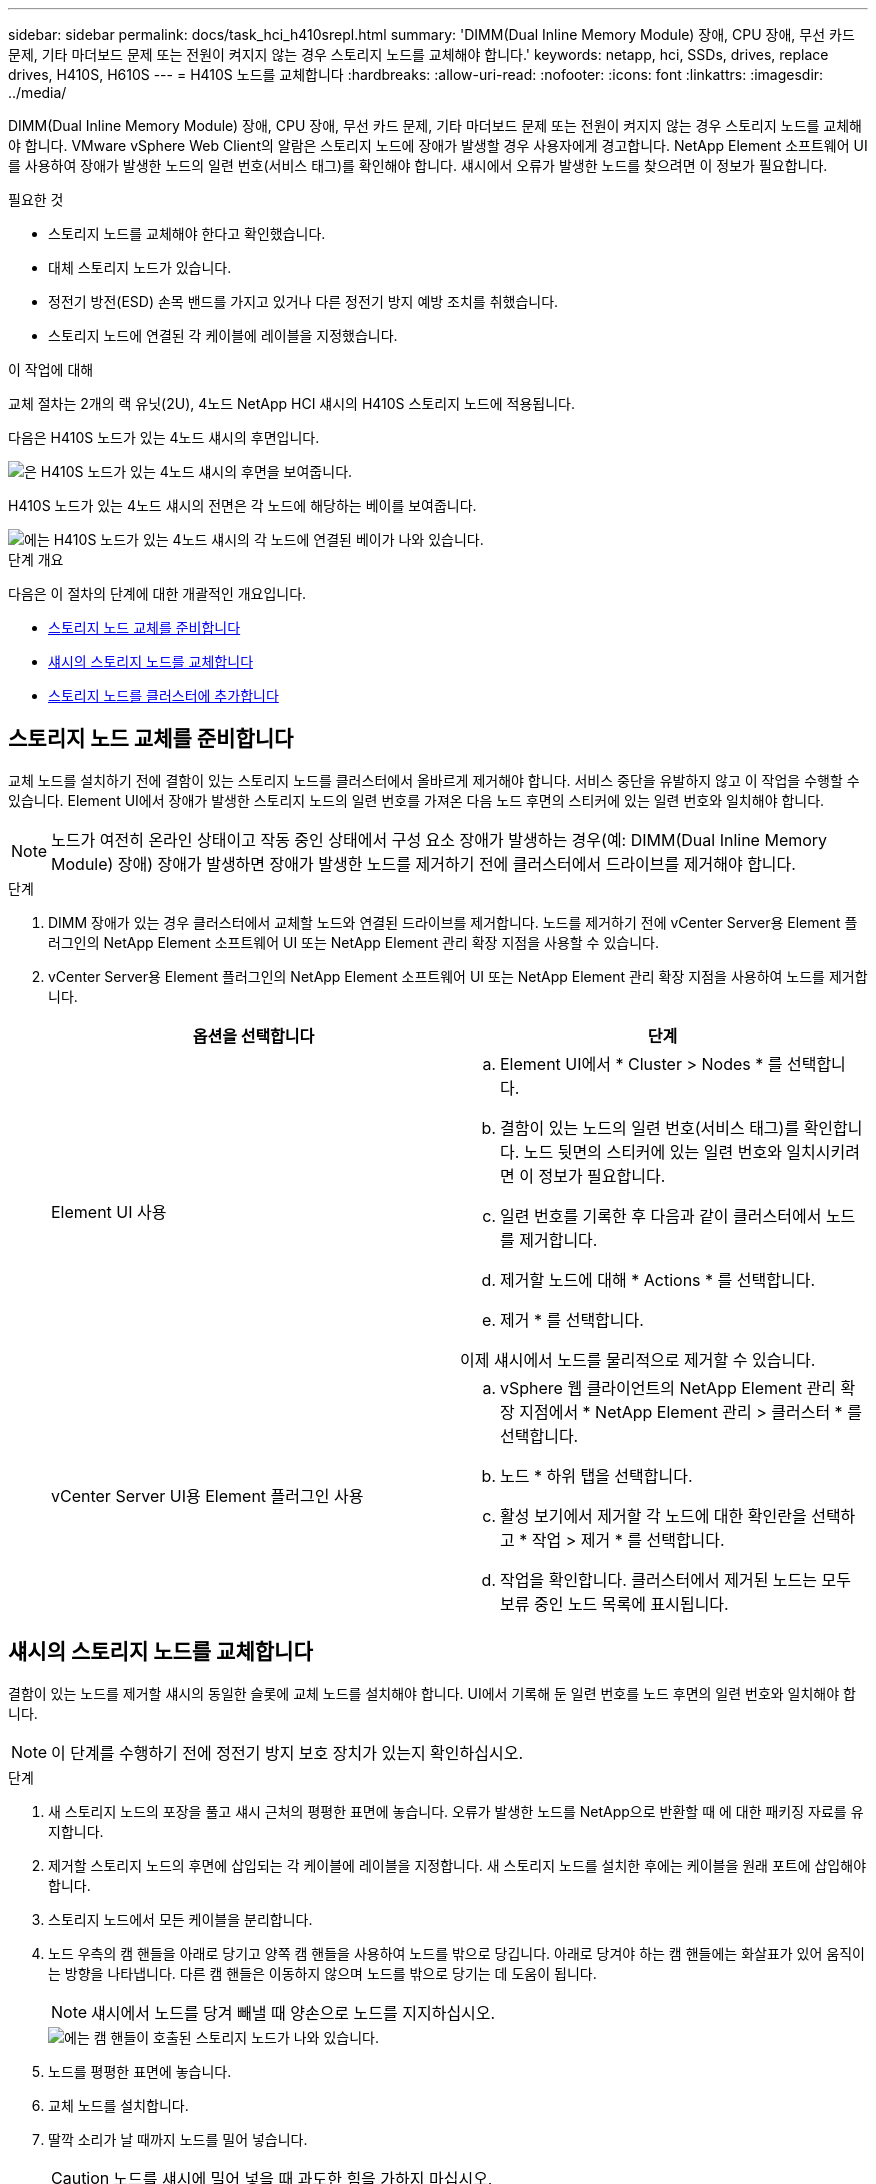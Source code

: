---
sidebar: sidebar 
permalink: docs/task_hci_h410srepl.html 
summary: 'DIMM(Dual Inline Memory Module) 장애, CPU 장애, 무선 카드 문제, 기타 마더보드 문제 또는 전원이 켜지지 않는 경우 스토리지 노드를 교체해야 합니다.' 
keywords: netapp, hci, SSDs, drives, replace drives, H410S, H610S 
---
= H410S 노드를 교체합니다
:hardbreaks:
:allow-uri-read: 
:nofooter: 
:icons: font
:linkattrs: 
:imagesdir: ../media/


[role="lead"]
DIMM(Dual Inline Memory Module) 장애, CPU 장애, 무선 카드 문제, 기타 마더보드 문제 또는 전원이 켜지지 않는 경우 스토리지 노드를 교체해야 합니다. VMware vSphere Web Client의 알람은 스토리지 노드에 장애가 발생할 경우 사용자에게 경고합니다. NetApp Element 소프트웨어 UI를 사용하여 장애가 발생한 노드의 일련 번호(서비스 태그)를 확인해야 합니다. 섀시에서 오류가 발생한 노드를 찾으려면 이 정보가 필요합니다.

.필요한 것
* 스토리지 노드를 교체해야 한다고 확인했습니다.
* 대체 스토리지 노드가 있습니다.
* 정전기 방전(ESD) 손목 밴드를 가지고 있거나 다른 정전기 방지 예방 조치를 취했습니다.
* 스토리지 노드에 연결된 각 케이블에 레이블을 지정했습니다.


.이 작업에 대해
교체 절차는 2개의 랙 유닛(2U), 4노드 NetApp HCI 섀시의 H410S 스토리지 노드에 적용됩니다.

다음은 H410S 노드가 있는 4노드 섀시의 후면입니다.

image::h410s_chassis_rear.png[은 H410S 노드가 있는 4노드 섀시의 후면을 보여줍니다.]

H410S 노드가 있는 4노드 섀시의 전면은 각 노드에 해당하는 베이를 보여줍니다.

image::h410s_ssd_bays.png[에는 H410S 노드가 있는 4노드 섀시의 각 노드에 연결된 베이가 나와 있습니다.]

.단계 개요
다음은 이 절차의 단계에 대한 개괄적인 개요입니다.

* <<스토리지 노드 교체를 준비합니다>>
* <<섀시의 스토리지 노드를 교체합니다>>
* <<스토리지 노드를 클러스터에 추가합니다>>




== 스토리지 노드 교체를 준비합니다

교체 노드를 설치하기 전에 결함이 있는 스토리지 노드를 클러스터에서 올바르게 제거해야 합니다. 서비스 중단을 유발하지 않고 이 작업을 수행할 수 있습니다. Element UI에서 장애가 발생한 스토리지 노드의 일련 번호를 가져온 다음 노드 후면의 스티커에 있는 일련 번호와 일치해야 합니다.


NOTE: 노드가 여전히 온라인 상태이고 작동 중인 상태에서 구성 요소 장애가 발생하는 경우(예: DIMM(Dual Inline Memory Module) 장애) 장애가 발생하면 장애가 발생한 노드를 제거하기 전에 클러스터에서 드라이브를 제거해야 합니다.

.단계
. DIMM 장애가 있는 경우 클러스터에서 교체할 노드와 연결된 드라이브를 제거합니다. 노드를 제거하기 전에 vCenter Server용 Element 플러그인의 NetApp Element 소프트웨어 UI 또는 NetApp Element 관리 확장 지점을 사용할 수 있습니다.
. vCenter Server용 Element 플러그인의 NetApp Element 소프트웨어 UI 또는 NetApp Element 관리 확장 지점을 사용하여 노드를 제거합니다.
+
[cols="2*"]
|===
| 옵션을 선택합니다 | 단계 


| Element UI 사용  a| 
.. Element UI에서 * Cluster > Nodes * 를 선택합니다.
.. 결함이 있는 노드의 일련 번호(서비스 태그)를 확인합니다. 노드 뒷면의 스티커에 있는 일련 번호와 일치시키려면 이 정보가 필요합니다.
.. 일련 번호를 기록한 후 다음과 같이 클러스터에서 노드를 제거합니다.
.. 제거할 노드에 대해 * Actions * 를 선택합니다.
.. 제거 * 를 선택합니다.


이제 섀시에서 노드를 물리적으로 제거할 수 있습니다.



| vCenter Server UI용 Element 플러그인 사용  a| 
.. vSphere 웹 클라이언트의 NetApp Element 관리 확장 지점에서 * NetApp Element 관리 > 클러스터 * 를 선택합니다.
.. 노드 * 하위 탭을 선택합니다.
.. 활성 보기에서 제거할 각 노드에 대한 확인란을 선택하고 * 작업 > 제거 * 를 선택합니다.
.. 작업을 확인합니다. 클러스터에서 제거된 노드는 모두 보류 중인 노드 목록에 표시됩니다.


|===




== 섀시의 스토리지 노드를 교체합니다

결함이 있는 노드를 제거할 섀시의 동일한 슬롯에 교체 노드를 설치해야 합니다. UI에서 기록해 둔 일련 번호를 노드 후면의 일련 번호와 일치해야 합니다.


NOTE: 이 단계를 수행하기 전에 정전기 방지 보호 장치가 있는지 확인하십시오.

.단계
. 새 스토리지 노드의 포장을 풀고 섀시 근처의 평평한 표면에 놓습니다. 오류가 발생한 노드를 NetApp으로 반환할 때 에 대한 패키징 자료를 유지합니다.
. 제거할 스토리지 노드의 후면에 삽입되는 각 케이블에 레이블을 지정합니다. 새 스토리지 노드를 설치한 후에는 케이블을 원래 포트에 삽입해야 합니다.
. 스토리지 노드에서 모든 케이블을 분리합니다.
. 노드 우측의 캠 핸들을 아래로 당기고 양쪽 캠 핸들을 사용하여 노드를 밖으로 당깁니다. 아래로 당겨야 하는 캠 핸들에는 화살표가 있어 움직이는 방향을 나타냅니다. 다른 캠 핸들은 이동하지 않으며 노드를 밖으로 당기는 데 도움이 됩니다.
+

NOTE: 섀시에서 노드를 당겨 빼낼 때 양손으로 노드를 지지하십시오.

+
image::HCI_stor_node_camhandles.png[에는 캠 핸들이 호출된 스토리지 노드가 나와 있습니다.]

. 노드를 평평한 표면에 놓습니다.
. 교체 노드를 설치합니다.
. 딸깍 소리가 날 때까지 노드를 밀어 넣습니다.
+

CAUTION: 노드를 섀시에 밀어 넣을 때 과도한 힘을 가하지 마십시오.

. 원래 연결을 끊은 포트에 케이블을 다시 연결합니다. 케이블을 분리할 때 케이블에 부착된 라벨은 도움이 됩니다.
+

CAUTION: 섀시 후면의 공기 환풍구가 케이블 또는 레이블에 의해 막히면 과열되어 구성 요소에 조기 오류가 발생할 수 있습니다. 케이블을 포트에 억지로 밀어 넣지 마십시오. 케이블, 포트 또는 둘 다 손상될 수 있습니다.

+

TIP: 교체 노드가 섀시의 다른 노드와 같은 방식으로 케이블로 연결되어 있는지 확인합니다.

. 노드 전면의 단추를 눌러 전원을 켭니다.




== 스토리지 노드를 클러스터에 추가합니다

스토리지 노드를 다시 클러스터에 추가해야 합니다. 이 단계는 실행 중인 NetApp HCI 버전에 따라 다릅니다.

.필요한 것
* 기존 노드와 동일한 네트워크 세그먼트에 사용 가능한 사용하지 않는 IPv4 주소가 있습니다(각 새 노드는 해당 유형의 기존 노드와 동일한 네트워크에 설치되어야 함).
* 다음 유형의 SolidFire 스토리지 클러스터 계정 중 하나가 있습니다.
+
** 초기 배포 중에 생성된 기본 관리자 계정입니다
** 클러스터 관리자, 드라이브, 볼륨 및 노드 권한이 있는 사용자 지정 사용자 계정입니다


* 새 노드의 전원을 켜고 케이블로 연결하였습니다.
* 이미 설치된 스토리지 노드의 관리 IPv4 주소가 있습니다. vCenter Server용 NetApp Element 플러그인의 * NetApp Element 관리 > 클러스터 > 노드 * 탭에서 IP 주소를 찾을 수 있습니다.
* 새 노드가 기존 스토리지 클러스터와 동일한 네트워크 토폴로지 및 케이블 연결을 사용하도록 했습니다.
+

TIP: 최상의 안정성을 위해 모든 섀시에 걸쳐 스토리지 용량이 균등하게 분산되도록 합니다.





=== NetApp HCI 1.6P1 이상

NetApp 하이브리드 클라우드 제어는 NetApp HCI 설치가 버전 1.6P1 이상에서 실행되는 경우에만 사용할 수 있습니다.

.단계
. 웹 브라우저에서 관리 노드의 IP 주소를 엽니다. 예를 들면 다음과 같습니다.
+
[listing]
----
https://<ManagementNodeIP>/manager/login
----
. NetApp 하이브리드 클라우드 제어에 NetApp HCI 스토리지 클러스터 관리자 자격 증명을 제공하여 로그인하십시오.
. Expand Installation(설치 확장) 창에서 * Expand *(확장 *)를 선택합니다.
. 로컬 NetApp HCI 스토리지 클러스터 관리자 자격 증명을 제공하여 NetApp 배포 엔진에 로그인합니다.
+

NOTE: Lightweight Directory Access Protocol 자격 증명을 사용하여 로그인할 수 없습니다.

. 시작 페이지에서 * 아니요 * 를 선택합니다.
. Continue * 를 선택합니다.
. 사용 가능한 인벤토리 페이지에서 기존 NetApp HCI 설치에 추가할 스토리지 노드를 선택합니다.
. Continue * 를 선택합니다.
. 네트워크 설정 페이지에서 일부 네트워크 정보가 초기 배포에서 감지되었습니다. 각 새 스토리지 노드는 일련 번호별로 나열되며 새 네트워크 정보를 할당해야 합니다. 다음 단계를 수행하십시오.
+
.. NetApp HCI가 이름 지정 접두사를 발견한 경우 감지된 이름 접두사 필드에서 해당 접두사를 복사하여 호스트 이름 필드에 추가한 새 고유 호스트 이름의 접두사로 삽입합니다.
.. 관리 IP 주소 필드에 관리 네트워크 서브넷 내에 있는 새 스토리지 노드의 관리 IP 주소를 입력합니다.
.. 스토리지(iSCSI) IP 주소 필드에 iSCSI 네트워크 서브넷 내에 있는 새 스토리지 노드의 iSCSI IP 주소를 입력합니다.
.. Continue * 를 선택합니다.
+

NOTE: NetApp HCI에서 입력한 IP 주소의 유효성을 확인하는 데 시간이 걸릴 수 있습니다. IP 주소 유효성 검사가 완료되면 계속 단추를 사용할 수 있습니다.



. 네트워크 설정 섹션의 검토 페이지에서 새 노드는 굵은 텍스트로 표시됩니다. 섹션의 정보를 변경해야 하는 경우 다음 단계를 수행하십시오.
+
.. 해당 섹션에 대해 * Edit * 를 선택합니다.
.. 변경을 마쳤으면 후속 페이지에서 * 계속 * 을 선택하여 검토 페이지로 돌아갑니다.


. 선택 사항: 클러스터 통계 및 지원 정보를 NetApp이 호스팅하는 Active IQ 서버로 전송하지 않으려면 마지막 확인란의 선택을 취소합니다. 이렇게 하면 NetApp HCI에 대한 실시간 상태 및 진단 모니터링이 비활성화됩니다. 이 기능을 비활성화하면 NetApp이 사전에 NetApp HCI를 지원 및 모니터링하여 운영 환경에 영향을 미치지 않고 문제를 감지하고 해결할 수 있습니다.
. 노드 추가 * 를 선택합니다. NetApp HCI에서 리소스를 추가하고 구성하는 동안 진행률을 모니터링할 수 있습니다.
. 선택 사항: 새 스토리지 노드가 VMware vSphere Web Client에 표시되는지 확인합니다.




=== NetApp HCI 1.4 P2, 1.4 및 1.3

NetApp HCI 설치에서 버전 1.4P2, 1.4 또는 1.3을 실행하는 경우 NetApp 배포 엔진을 사용하여 클러스터에 노드를 추가할 수 있습니다.

.단계
. 기존 스토리지 노드 중 하나의 관리 IP 주소로 이동합니다.
`http://<storage_node_management_IP_address>/`
. 로컬 NetApp HCI 스토리지 클러스터 관리자 자격 증명을 제공하여 NetApp 배포 엔진에 로그인합니다.
+

NOTE: Lightweight Directory Access Protocol 자격 증명을 사용하여 로그인할 수 없습니다.

. 설치 확장 * 을 선택합니다.
. 시작 페이지에서 * 아니요 * 를 선택합니다.
. Continue * 를 선택합니다.
. 사용 가능한 인벤토리 페이지에서 NetApp HCI 설치에 추가할 스토리지 노드를 선택합니다.
. Continue * 를 선택합니다.
. 네트워크 설정 페이지에서 다음 단계를 수행하십시오.
+
.. 초기 배포에서 감지된 정보를 확인합니다. 각 새 스토리지 노드는 일련 번호별로 나열되며 새 네트워크 정보를 할당해야 합니다. 각 새 스토리지 노드에 대해 다음 단계를 수행하십시오.
+
... NetApp HCI가 이름 지정 접두사를 발견한 경우 감지된 이름 접두사 필드에서 해당 접두사를 복사하여 호스트 이름 필드에 추가한 새 고유 호스트 이름의 접두사로 삽입합니다.
... 관리 IP 주소 필드에 관리 네트워크 서브넷 내에 있는 새 스토리지 노드의 관리 IP 주소를 입력합니다.
... 스토리지(iSCSI) IP 주소 필드에 iSCSI 네트워크 서브넷 내에 있는 새 스토리지 노드의 iSCSI IP 주소를 입력합니다.


.. Continue * 를 선택합니다.
.. 네트워크 설정 섹션의 검토 페이지에서 새 노드는 굵은 텍스트로 표시됩니다. 섹션의 정보를 변경하려면 다음 단계를 수행하십시오.
+
... 해당 섹션에 대해 * Edit * 를 선택합니다.
... 변경을 마쳤으면 후속 페이지에서 * 계속 * 을 선택하여 검토 페이지로 돌아갑니다.




. 선택 사항: 클러스터 통계 및 지원 정보를 NetApp이 호스팅하는 Active IQ 서버로 전송하지 않으려면 마지막 확인란의 선택을 취소합니다. 이렇게 하면 NetApp HCI에 대한 실시간 상태 및 진단 모니터링이 비활성화됩니다. 이 기능을 비활성화하면 NetApp이 사전에 NetApp HCI를 지원 및 모니터링하여 운영 환경에 영향을 미치지 않고 문제를 감지하고 해결할 수 있습니다.
. 노드 추가 * 를 선택합니다. NetApp HCI에서 리소스를 추가하고 구성하는 동안 진행률을 모니터링할 수 있습니다.
. 선택 사항: 새 스토리지 노드가 VMware vSphere Web Client에 표시되는지 확인합니다.




=== NetApp HCI 1.2, 1.1 및 1.0

노드를 설치하면 터미널 사용자 인터페이스(TUI)에 노드를 구성하는 데 필요한 필드가 표시됩니다. 노드를 클러스터에 추가하기 전에 노드에 필요한 구성 정보를 입력해야 합니다.


NOTE: TUI를 사용하여 정적 네트워크 정보 및 클러스터 정보를 구성해야 합니다. 대역외 관리를 사용하는 경우 새 노드에서 구성해야 합니다.

이러한 단계를 수행하려면 콘솔 또는 키보드, 비디오, 마우스(KVM)가 있어야 하며 노드를 구성하는 데 필요한 네트워크 및 클러스터 정보가 있어야 합니다.

.단계
. 키보드와 모니터를 노드에 연결합니다. TUI는 tty1 터미널에 네트워크 설정 탭과 함께 나타납니다.
. 화면 탐색을 사용하여 노드에 대한 Bond1G 및 Bond10G 네트워크 설정을 구성합니다. Bond1G에 대해 다음 정보를 입력해야 합니다.
+
** IP 주소입니다. 장애가 발생한 노드에서 관리 IP 주소를 다시 사용할 수 있습니다.
** 서브넷 마스크. 모르는 경우 네트워크 관리자가 이 정보를 제공할 수 있습니다.
** 게이트웨이 주소. 모르는 경우 네트워크 관리자가 이 정보를 제공할 수 있습니다. Bond10G에 대해 다음 정보를 입력해야 합니다.
** IP 주소입니다. 장애가 발생한 노드의 스토리지 IP 주소를 다시 사용할 수 있습니다.
** 서브넷 마스크. 모르는 경우 네트워크 관리자가 이 정보를 제공할 수 있습니다.


. 를 `s` 입력하여 설정을 저장한 다음 를 입력하여 `y` 변경 사항을 적용합니다.
. 를 `c` 입력하여 클러스터 탭으로 이동합니다.
. 화면의 탐색을 사용하여 노드의 호스트 이름과 클러스터를 설정합니다.
+

NOTE: 기본 호스트 이름을 제거한 노드의 이름으로 변경하려면 지금 변경해야 합니다.

+

TIP: 이후에 혼동을 피하기 위해 교체한 노드와 새 노드에 대해 동일한 이름을 사용하는 것이 좋습니다.

. 를 `s` 입력하여 설정을 저장합니다. 클러스터 구성원 자격이 사용 가능에서 보류 중으로 변경됩니다.
. vCenter Server용 NetApp Element 플러그인에서 * NetApp Element 관리 > 클러스터 > 노드 * 를 선택합니다.
. 사용 가능한 노드 목록을 보려면 드롭다운 목록에서 * Pending * 을 선택합니다.
. 추가할 노드를 선택하고 * 추가 * 를 선택합니다.
+

NOTE: 노드를 클러스터에 추가하고 노드 > 활성 아래에 표시하는 데 최대 15분이 걸릴 수 있습니다.

+

IMPORTANT: 드라이브를 한 번에 모두 추가하면 운영 중단이 발생할 수 있습니다. 드라이브 추가 및 제거와 관련된 Best Practice는 를 참조하십시오( https://kb.netapp.com/Advice_and_Troubleshooting/Data_Storage_Software/Element_Software/What_is_the_best_practice_on_adding_or_removing_drives_from_a_cluster_on_Element%3F["이 KB 문서를 참조하십시오"^]로그인 필요).

. 드라이브 * 를 선택합니다.
. 사용 가능한 드라이브를 보려면 드롭다운 목록에서 * 사용 가능 * 을 선택합니다.
. 추가할 드라이브를 선택하고 * 추가 * 를 선택합니다.




== 자세한 내용을 확인하십시오

* https://www.netapp.com/us/documentation/hci.aspx["NetApp HCI 리소스 페이지를 참조하십시오"^]
* http://docs.netapp.com/sfe-122/index.jsp["SolidFire 및 Element 소프트웨어 설명서 센터"^]


